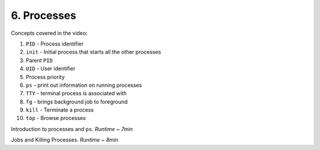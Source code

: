 6. Processes
====================

Concepts covered in the video:

1. ``PID`` - Process identifier
2. ``init`` - Initial process that starts all the other processes
3. Parent ``PID``
4. ``UID`` - User identifier
5. Process priority
6. ``ps`` - print out information on running processes
7. ``TTY`` - terminal process is associated with
8. ``fg`` - brings background job to foreground
9. ``kill`` - Terminate a process
10. ``top`` - Browse processes


.. raw:: html

    <div style="position: relative; padding-bottom: 56.25%; height: 0; overflow: hidden; max-width: 100%; height: auto;">
        <iframe src="https://www.youtube.com/embed/C5T59WsrNCU" frameborder="0" allowfullscreen style="position: absolute; top: 0; left: 0; width: 100%; height: 100%;"></iframe>
    </div>

Introduction to processes and ``ps``. *Runtime ~ 7min*


.. raw:: html

    <div style="position: relative; padding-bottom: 56.25%; height: 0; overflow: hidden; max-width: 100%; height: auto;">
        <iframe src="https://www.youtube.com/embed/MWldNGdX9zE" frameborder="0" allowfullscreen style="position: absolute; top: 0; left: 0; width: 100%; height: 100%;"></iframe>
    </div>

Jobs and Killing Processes. *Runtime ~ 8min*
